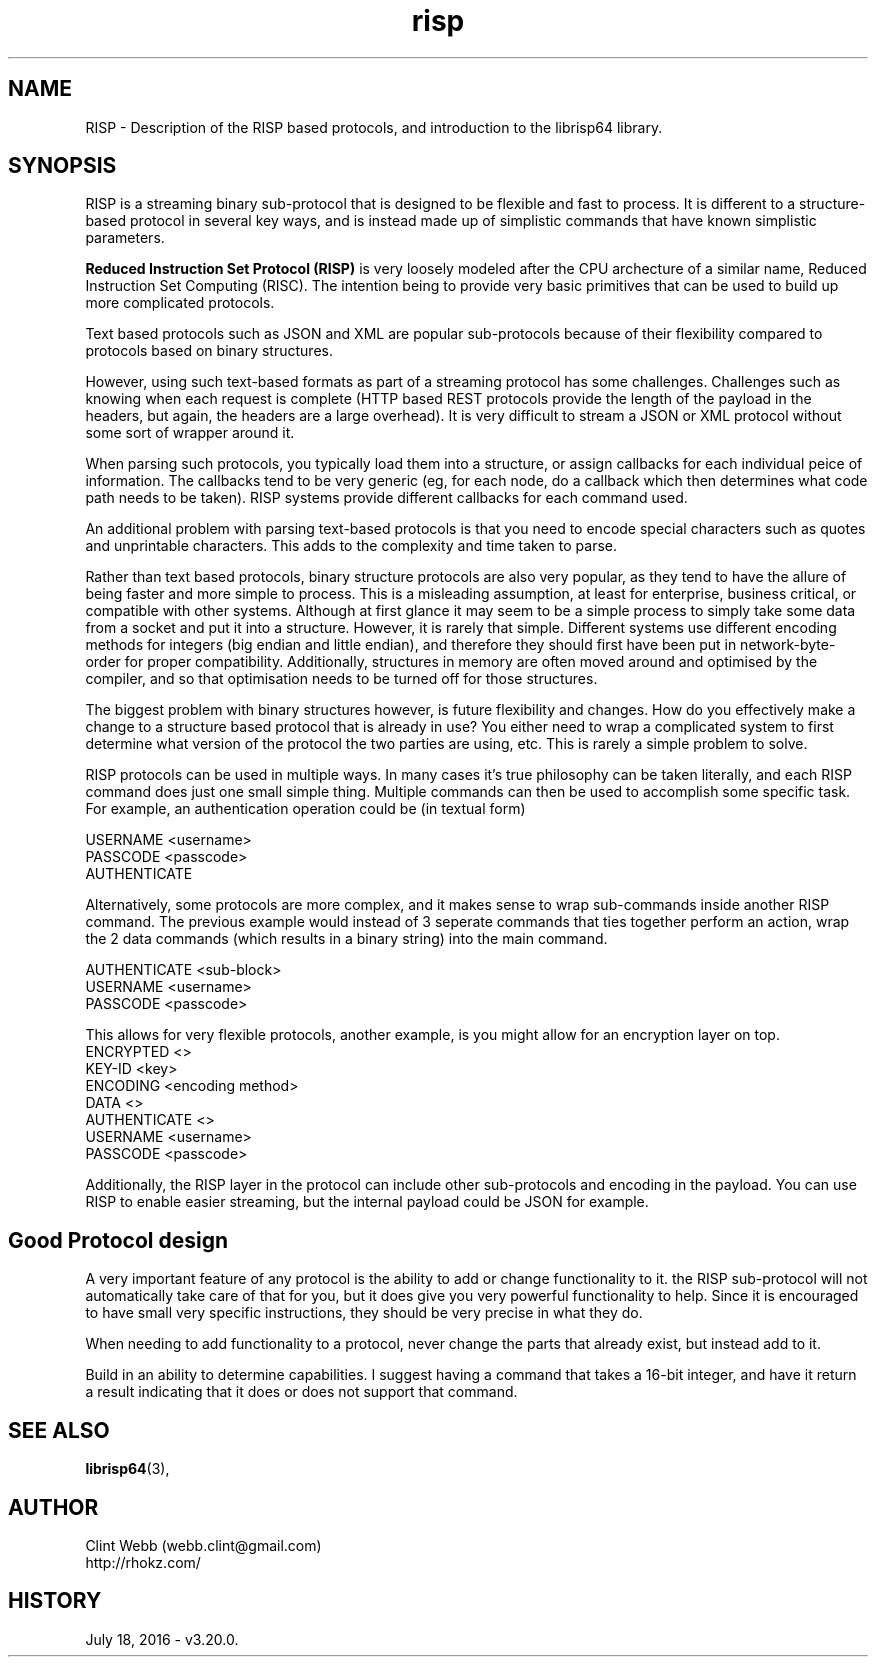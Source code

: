.\" man page for risp
.\" Contact webb.clint@gmail.com to correct errors or omissions. 
.TH risp 3 "18 July 2016" "3.20.00" "Description of the RISP based protocols, and introduction to the librisp64 library."
.SH NAME
RISP \- Description of the RISP based protocols, and introduction to the librisp64 library.
.SH SYNOPSIS
RISP is a streaming binary sub-protocol that is designed to be flexible and fast to process.  It is different to a structure-based protocol in several key ways, and is instead made up of simplistic commands that have known simplistic parameters.
.sp
.B Reduced Instruction Set Protocol (RISP)
is very loosely modeled after the CPU archecture of a similar name, Reduced Instruction Set Computing (RISC).  The intention being to provide very basic primitives that can be used to build up more complicated protocols.
.sp
Text based protocols such as JSON and XML are popular sub-protocols because of their flexibility compared to protocols based on binary structures.   
.sp
However, using such text-based formats as part of a streaming protocol has some challenges.  Challenges such as knowing when each request is complete (HTTP based REST protocols provide the length of the payload in the headers, but again, the headers are a large overhead).  It is very difficult to stream a JSON or XML protocol without some sort of wrapper around it.   
.sp
When parsing such protocols, you typically load them into a structure, or assign callbacks for each individual peice of information.  The callbacks tend to be very generic (eg, for each node, do a callback which then determines what code path needs to be taken).  RISP systems provide different callbacks for each command used.
.sp
An additional problem with parsing text-based protocols is that you need to encode special characters such as quotes and unprintable characters.  This adds to the complexity and time taken to parse.
.sp
Rather than text based protocols, binary structure protocols are also very popular, as they tend to have the allure of being faster and more simple to process.  This is a misleading assumption, at least for enterprise, business critical, or compatible with other systems.   Although at first glance it may seem to be a simple process to simply take some data from a socket and put it into a structure.  However, it is rarely that simple.  Different systems use different encoding methods for integers (big endian and little endian), and therefore they should first have been put in network-byte-order for proper compatibility.  Additionally, structures in memory are often moved around and optimised by the compiler, and so that optimisation needs to be turned off for those structures.
.sp
The biggest problem with binary structures however, is future flexibility and changes.  How do you effectively make a change to a structure based protocol that is already in use?   You either need to wrap a complicated system to first determine what version of the protocol the two parties are using, etc.  This is rarely a simple problem to solve.   
.sp
RISP protocols can be used in multiple ways.   In many cases it's true philosophy can be taken literally, and each RISP command does just one small simple thing.  Multiple commands can then be used to accomplish some specific task.   For example, an authentication operation could be (in textual form)

   USERNAME <username>
   PASSCODE <passcode>
   AUTHENTICATE
.sp
Alternatively, some protocols are more complex, and it makes sense to wrap sub-commands inside another RISP command.  The previous example would instead of 3 seperate commands that ties together perform an action, wrap the 2 data commands (which results in a binary string) into the main command.
.sp
   AUTHENTICATE <sub-block>
     USERNAME <username>
     PASSCODE <passcode>
.sp
This allows for very flexible protocols, another example, is you might allow for an encryption layer on top.
   ENCRYPTED <>
     KEY-ID <key>
     ENCODING <encoding method>
     DATA <>
       AUTHENTICATE <>
         USERNAME <username>
         PASSCODE <passcode>
.sp
Additionally, the RISP layer in the protocol can include other sub-protocols and encoding in the payload.  You can use RISP to enable easier streaming, but the internal payload could be JSON for example.
.SH Good Protocol design
A very important feature of any protocol is the ability to add or change functionality to it.  the RISP sub-protocol will not automatically take care of that for you, but it does give you very powerful functionality to help.  Since it is encouraged to have small very specific instructions, they should be very precise in what they do.
.sp
When needing to add functionality to a protocol, never change the parts that already exist, but instead add to it.
.sp
Build in an ability to determine capabilities.  I suggest having a command that takes a 16-bit integer, and have it return a result indicating that it does or does not support that command.
.SH SEE ALSO
.BR librisp64 (3),
.SH AUTHOR
.nf
Clint Webb (webb.clint@gmail.com)
.br
http://rhokz.com/
.fi
.SH HISTORY
July 18, 2016 \- v3.20.0.
